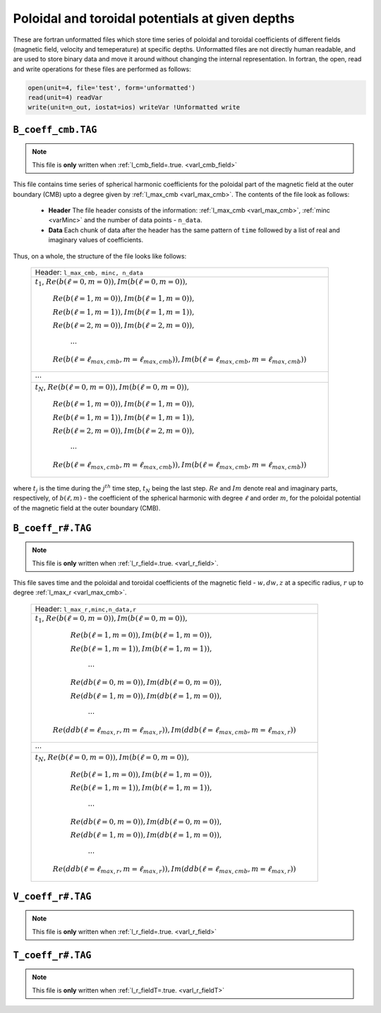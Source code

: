 .. _secCoeffFiles:

Poloidal and toroidal potentials at given depths
================================================

These are fortran unformatted files which store time series of poloidal and toroidal coefficients of different fields (magnetic field, velocity and temeperature) at specific depths. Unformatted files are not directly human readable, and are used to store binary data and move it around without changing the internal representation. In fortran, the open, read and write operations for these files are performed as follows:

.. code-block:: fortran

  open(unit=4, file='test', form='unformatted')
  read(unit=4) readVar
  write(unit=n_out, iostat=ios) writeVar !Unformatted write

.. _secCmbFile:

``B_coeff_cmb.TAG``
-------------------

.. note:: This file is **only** written when :ref:`l_cmb_field=.true. <varl_cmb_field>` 

This file contains time series of spherical harmonic coefficients for the poloidal part of the magnetic field at the outer boundary (CMB) upto a degree given by :ref:`l_max_cmb <varl_max_cmb>`. The contents of the file look as follows:

 * **Header** The file header consists of the information: :ref:`l_max_cmb <varl_max_cmb>`, :ref:`minc <varMinc>` and the number of data points - ``n_data``.
 * **Data** Each chunk of data after the header has the same pattern of ``time`` followed by a list of real and imaginary values of coefficients.

Thus, on a whole, the structure of the file looks like follows:

 +-----------------------------------------------------------------------------------------------------------+
 | Header: ``l_max_cmb, minc, n_data``                                                                       |
 +-----------------------------------------------------------------------------------------------------------+ 
 | :math:`t_1`, :math:`Re( b(\ell=0,m=0) ), Im( b(\ell=0,m=0) ),`                                            |
 |                                                                                                           |
 |      :math:`Re( b(\ell=1,m=0) ), Im( b(\ell=1,m=0) ),`                                                    |
 |                                                                                                           |
 |      :math:`Re( b(\ell=1,m=1) ), Im( b(\ell=1,m=1) ),`                                                    |
 |                                                                                                           |
 |      :math:`Re( b(\ell=2,m=0) ), Im( b(\ell=2,m=0) ),`                                                    |
 |                                                                                                           |
 |                 :math:`\cdots`                                                                            |
 |                                                                                                           |
 |      :math:`Re( b(\ell=\ell_{max,cmb},m=\ell_{max,cmb}) ), Im( b(\ell=\ell_{max,cmb},m=\ell_{max,cmb}) )` |
 +-----------------------------------------------------------------------------------------------------------+
 |                                           :math:`\cdots`                                                  |
 +-----------------------------------------------------------------------------------------------------------+
 | :math:`t_N`, :math:`Re( b(\ell=0,m=0) ), Im( b(\ell=0,m=0) ),`                                            |
 |                                                                                                           |
 |      :math:`Re( b(\ell=1,m=0) ), Im( b(\ell=1,m=0) ),`                                                    |
 |                                                                                                           |
 |      :math:`Re( b(\ell=1,m=1) ), Im( b(\ell=1,m=1) ),`                                                    |
 |                                                                                                           |
 |      :math:`Re( b(\ell=2,m=0) ), Im( b(\ell=2,m=0) ),`                                                    |
 |                                                                                                           |
 |                 :math:`\cdots`                                                                            |
 |                                                                                                           |
 |      :math:`Re( b(\ell=\ell_{max,cmb},m=\ell_{max,cmb}) ), Im( b(\ell=\ell_{max,cmb},m=\ell_{max,cmb}) )` |
 +-----------------------------------------------------------------------------------------------------------+ 

where :math:`t_j` is the time during the :math:`j^{th}` time step, :math:`t_N` being the last step. :math:`Re` and :math:`Im` denote real and imaginary parts, respectively, of :math:`b(\ell,m)` - the coefficient of the spherical harmonic with degree :math:`\ell` and order :math:`m`, for the poloidal potential of the magnetic field at the outer boundary (CMB).

.. _secBcoeffrFile:

``B_coeff_r#.TAG``
------------------

.. note:: This file is **only** written when :ref:`l_r_field=.true. <varl_r_field>`.

This file saves time and the poloidal and toroidal coefficients of the magnetic field - :math:`w,dw,z` at a specific radius, :math:`r` up to degree :ref:`l_max_r <varl_max_cmb>`.

 +-----------------------------------------------------------------------------------------------------------+
 | Header: ``l_max_r,minc,n_data,r``                                                                         |
 +-----------------------------------------------------------------------------------------------------------+ 
 | :math:`t_1`, :math:`Re( b(\ell=0,m=0) ), Im( b(\ell=0,m=0) ),`                                            |
 |                                                                                                           |
 |      :math:`Re( b(\ell=1,m=0) ), Im( b(\ell=1,m=0) ),`                                                    |
 |                                                                                                           |
 |      :math:`Re( b(\ell=1,m=1) ), Im( b(\ell=1,m=1) ),`                                                    |
 |                                                                                                           |
 |                 :math:`\cdots`                                                                            |
 |                                                                                                           |
 |      :math:`Re( db(\ell=0,m=0) ), Im( db(\ell=0,m=0) ),`                                                  |
 |                                                                                                           |
 |      :math:`Re( db(\ell=1,m=0) ), Im( db(\ell=1,m=0) ),`                                                  |
 |                                                                                                           |
 |                 :math:`\cdots`                                                                            |
 |                                                                                                           |
 |  :math:`Re( ddb(\ell=\ell_{max,r},m=\ell_{max,r}) ), Im( ddb(\ell=\ell_{max,cmb},m=\ell_{max,r}) )`       |
 +-----------------------------------------------------------------------------------------------------------+
 |                                           :math:`\cdots`                                                  |
 +-----------------------------------------------------------------------------------------------------------+
 | :math:`t_N`, :math:`Re( b(\ell=0,m=0) ), Im( b(\ell=0,m=0) ),`                                            |
 |                                                                                                           |
 |      :math:`Re( b(\ell=1,m=0) ), Im( b(\ell=1,m=0) ),`                                                    |
 |                                                                                                           |
 |      :math:`Re( b(\ell=1,m=1) ), Im( b(\ell=1,m=1) ),`                                                    |
 |                                                                                                           |
 |                 :math:`\cdots`                                                                            |
 |                                                                                                           |
 |      :math:`Re( db(\ell=0,m=0) ), Im( db(\ell=0,m=0) ),`                                                  |
 |                                                                                                           |
 |      :math:`Re( db(\ell=1,m=0) ), Im( db(\ell=1,m=0) ),`                                                  |
 |                                                                                                           |
 |                 :math:`\cdots`                                                                            |
 |                                                                                                           |
 |  :math:`Re( ddb(\ell=\ell_{max,r},m=\ell_{max,r}) ), Im( ddb(\ell=\ell_{max,cmb},m=\ell_{max,r}) )`       |
 +-----------------------------------------------------------------------------------------------------------+
  

.. _secVcoeffrFile:

``V_coeff_r#.TAG``
------------------

.. note:: This file is **only** written when :ref:`l_r_field=.true. <varl_r_field>`


.. _secTcoeffrFile:

``T_coeff_r#.TAG``
------------------

.. note:: This file is **only** written when :ref:`l_r_fieldT=.true. <varl_r_fieldT>`

